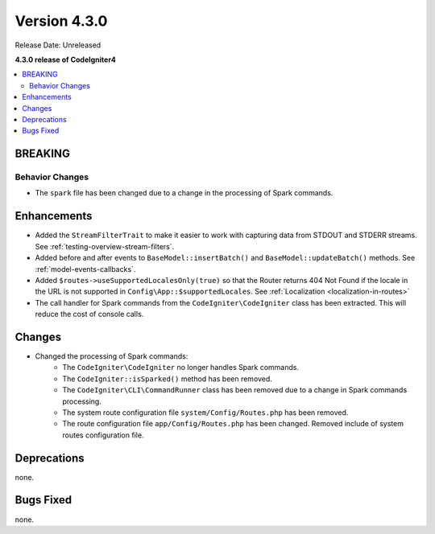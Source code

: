 Version 4.3.0
#############

Release Date: Unreleased

**4.3.0 release of CodeIgniter4**

.. contents::
    :local:
    :depth: 2

BREAKING
********

Behavior Changes
================
- The ``spark`` file has been changed due to a change in the processing of Spark commands.

Enhancements
************

- Added the ``StreamFilterTrait`` to make it easier to work with capturing data from STDOUT and STDERR streams. See :ref:`testing-overview-stream-filters`.
- Added before and after events to ``BaseModel::insertBatch()`` and ``BaseModel::updateBatch()`` methods. See :ref:`model-events-callbacks`.
- Added ``$routes->useSupportedLocalesOnly(true)`` so that the Router returns 404 Not Found if the locale in the URL is not supported in ``Config\App::$supportedLocales``. See :ref:`Localization <localization-in-routes>`
- The call handler for Spark commands from the ``CodeIgniter\CodeIgniter`` class has been extracted. This will reduce the cost of console calls.

Changes
*******

- Changed the processing of Spark commands:
    - The ``CodeIgniter\CodeIgniter`` no longer handles Spark commands.
    - The ``CodeIgniter::isSparked()`` method has been removed.
    - The ``CodeIgniter\CLI\CommandRunner`` class has been removed due to a change in Spark commands processing.
    - The system route configuration file ``system/Config/Routes.php`` has been removed.
    - The route configuration file ``app/Config/Routes.php`` has been changed. Removed include of system routes configuration file.

Deprecations
************

none.

Bugs Fixed
**********

none.
